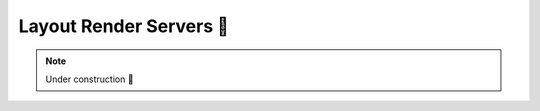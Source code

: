 .. _Layout Render Servers:

Layout Render Servers 🚧
========================

.. note::

    Under construction 🚧

